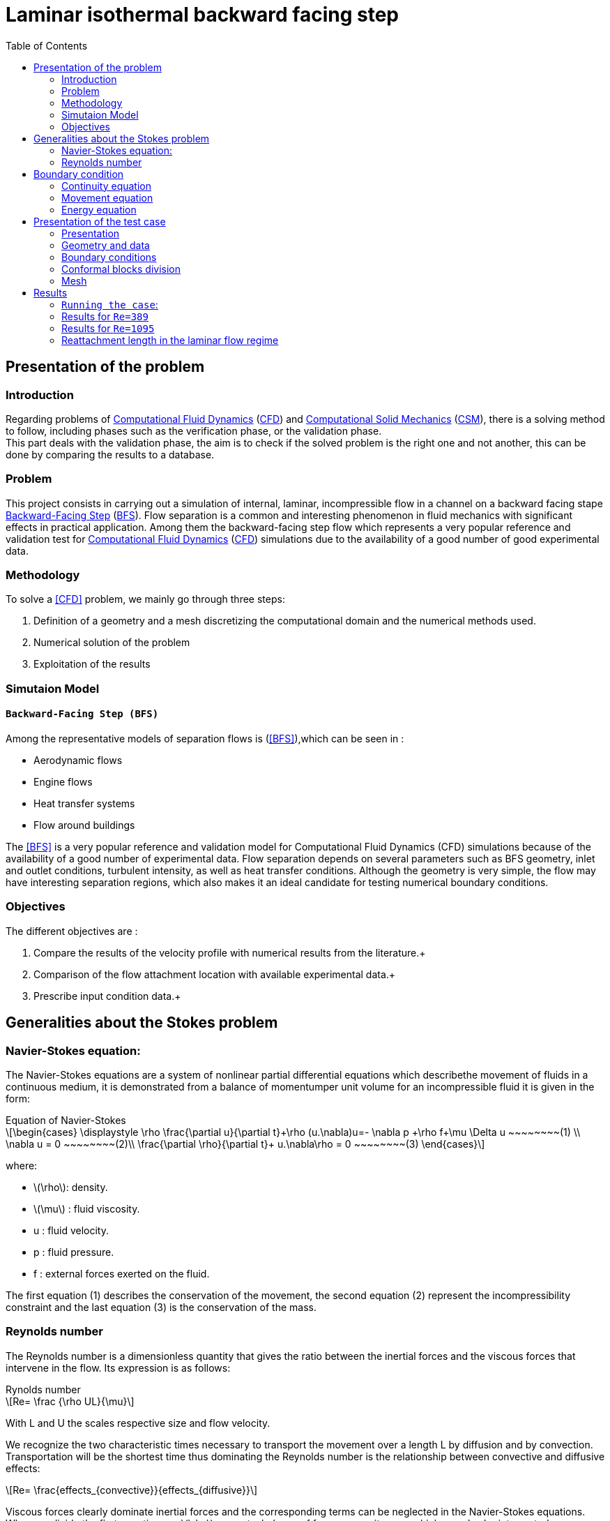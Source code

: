 = Laminar isothermal backward facing step
:page-plotly: true
:icons: font
:stem: latexmath
:feelpp: Feel++
:nofooter:
:toc: left
:bibtex-file: ibat.bib
:imagesprefix:
ifdef::env-github,env-browser,env-vscode[:imagesprefix: ../images/]

== Presentation of the problem
=== Introduction
Regarding problems of <<Computational_Fluid_Dynamics,Computational Fluid Dynamics>> (<<Computational_Fluid_Dynamics,CFD>>) and <<Computational_Solid_Mechanics,Computational Solid Mechanics>> (<<Computational_Solid_Mechanics,CSM>>), there is a solving method to follow, including phases such as the verification phase, or the validation phase. +
This part deals with the validation phase, the aim is to check if the solved problem is the right one and not another, this can be done by comparing the results to a database.

=== Problem
This project consists in carrying out a simulation of internal, laminar, incompressible flow in a channel on a backward facing stape <<Backward-Facing Step,Backward-Facing Step>> (<<Backward-Facing Step,BFS>>). Flow separation is a common and interesting phenomenon in fluid mechanics with significant effects in practical application. Among them the backward-facing step flow which represents a very popular reference and validation test for <<Computational_Fluid_Dynamics,Computational Fluid Dynamics>> (<<Computational_Fluid_Dynamics,CFD>>) simulations due to the availability of a good number of good experimental data.


=== Methodology
To solve a <<CFD>> problem, we mainly go through three steps: 

1. Definition of a geometry and a mesh discretizing the computational domain and the numerical methods used. +

2. Numerical solution of the problem +

3. Exploitation of the results +

=== Simutaion Model 
==== `Backward-Facing Step (BFS)`
Among the representative models of separation flows is (<<BFS>>),which can be seen in :

- Aerodynamic flows +
- Engine flows +
- Heat transfer systems + 
- Flow around buildings +

The <<BFS>> is a very popular reference and validation model for Computational Fluid Dynamics (CFD) simulations because of the availability of a good number of experimental data.
Flow separation depends on several parameters such as BFS geometry, inlet and outlet conditions, turbulent intensity, as well as heat transfer conditions.
Although the geometry is very simple, the flow may have interesting separation regions, which also makes it an ideal candidate for testing numerical boundary conditions.

=== Objectives
The different objectives are :

1. Compare the results of the velocity profile with numerical results from the literature.+

2. Comparison of the flow attachment location with available experimental data.+

3. Prescribe input condition data.+

== Generalities about the Stokes problem
=== Navier-Stokes equation:

The Navier-Stokes equations are a system of nonlinear partial differential equations which describethe movement of fluids in a continuous medium, it is demonstrated from a balance of momentumper unit volume for an incompressible fluid it is given in the form:

[sidebar]
.Equation of Navier-Stokes 
--
[stem]
++++
\begin{cases}
\displaystyle
\rho \frac{\partial u}{\partial t}+\rho (u.\nabla)u=- \nabla p +\rho f+\mu \Delta u ~~~~~~~~(1) \\
\nabla u = 0  ~~~~~~~~(2)\\
\frac{\partial \rho}{\partial t}+ u.\nabla\rho = 0  ~~~~~~~~(3)
\end{cases}
++++

where:

* stem:[\rho]: density.
* stem:[\mu] : fluid viscosity.
* u : fluid velocity.
* p : fluid pressure.
* f : external forces exerted on the fluid.
--
The first equation (1) describes the conservation of the movement, the second equation (2) represent the incompressibility constraint and the last equation (3)  is the conservation of the mass.

===  Reynolds number
The Reynolds number is a dimensionless quantity that gives the ratio between the inertial forces and the viscous forces that intervene in the flow. Its expression is as follows:

[sidebar]
.Rynolds number
--
[stem]
++++
Re= \frac {\rho UL}{\mu}
++++

With L and U the scales respective size and flow velocity.
--
We recognize the two characteristic times necessary to transport the movement over a length L by diffusion and by convection. Transportation will be the shortest time thus dominating the Reynolds number is the relationship between convective and diffusive effects:

[stem]
++++
Re= \frac{effects_{convective}}{effects_{diffusive}}
++++


Viscous forces clearly dominate inertial forces and the corresponding terms can be neglected in the Navier-Stokes equations. When we divide the first equation per stem:[\rho], we get a balance of forces per unit mass, which can also be interpreted as a velocity transport
equation. In this case we speak of the quasi-static Stokes problem:

[sidebar]
.Quasi-static Stokes probleme
--
[stem]
++++
\begin{cases}
\displaystyle
\frac{\partial u}{\partial t} + (u.\nabla) u=-\frac{1}{\rho} \nabla (p-p_{0})+ v \Delta u \\
\nabla u = 0\\
\end{cases}
++++
 
Such as:

* stem:[p_0]: the value taken by the pressure in the abscence of flow.
* stem:[v=\frac{\mu}{\rho}]: the kinematic viscosity of the fluid .
* stem:[v \Delta u]: a linear term represents the movement quantity transport.
--

Density does not appear in the movement conservation equation, which is why the movement conservation equation has not been rewritten,  But it can remain present in the external forces (force of gravity).

The Stokes problem is involved in a very large number of phy-sique applications whose dimensions are micrometric, grouped together under the name microfluidic flows, and one of the great originalities of the Stokes problem is its reversibility in time. This means that a swimmer in a Stokes fluid has to break the symmetry of its movement in order to move forward.

== Boundary condition

To solve a [blue]#_fluid mechanics_# problem, we use physical laws to find the mathematical 
equations which describe the physical properties of the fluid, such as velocity, 
temperature, pressure, density and viscosity. It is assumed that the fluid is incompressible, 
it means that the volume of the fluid cannot be reduced by an increase of pressure. 
Theses equations are called the governing equations of CFD:

=== Continuity equation
Consider the  fundamental principle of physics proposed by Antoine  Lavoisier, which gives theintergral form of the mass conservation equation:

[sidebar]
.Mass conservation equation 
--
[stem]
++++
\frac{\partial}{\partial t} \int_\Omega \rho d \omega +
\int_{\partial \Omega} \rho v \cdot \vec nd \sigma =
0 \qquad \forall v \in \mathbb R
++++
--

where stem:[\rho(kg/m)] is the density in the domain stem:[\Omega],
stem:[v(m/s)] is the velocity of the fluid and stem:[n] the unitnormal vector to the boundary stem:[\partial \Omega].

Consider also:

[sidebar]
.Gausse divergence theorem:
--
[stem]
++++
\int_\Omega\nabla\cdot vd\omega=\int_{\partial\Omega}v\cdot\vec n d\sigma\qquad\forall v\in\mathbb R
++++
--

Using Gauss divergence theorem in the mass conservation equation, 
we obtain the differential form,which is the continuity equation:

[sidebar]
.Continuity equation
--
[stem]
++++
\frac{\partial\rho}{\partial t}+\nabla\cdot(\rho v)=0
++++
--

=== Movement equation
Newton’s second law states that the force of a moving object is equivalent to it's rate of 
change of movement.  In fluid mechanics, the movement theorem is :

[sidebar]
.Movement theorem:
--
[stem]
++++
\sum\vec F_{ext}=\int_\Omega\frac{\partial(\rho v)}{\partial t}d\omega+\int_{\partial\Omega}(\rho\vec v)\cdot(\vec v\cdot\vec n)d\sigma
++++
--

And it was converted to differential form by the french mathematician Cauchy, 
with the applicationof the divergence theorem.

The result is the movement equation :

[sidebar]
.Movement equation
--
[stem]
++++
\rho\big(\frac{\partial v}{\partial t}+v\cdot\nabla v\big)=-\nabla p+\mu\Delta v+\rho g
++++
--

where stem:[p (Pa)] is the pressure, stem:[\mu] is the dynamic viscosity and stem:[g] is the external forces acting on the fluid, such as gravity.

=== Energy equation

[sidebar]
.Energy equation
--
[stem]
++++
\frac{\partial(\rho h-p)}{\partial t}+\nabla(\rho vh)=\nabla\big((\mu+\frac{\mu_t}{\sigma_t})\nabla h\big)-S_h
++++
--
where stem:[h = U+pV(J)] is the internal energy of the system, V is the volume, stem:[\mu_{t}] 
is the thurbulence viscosity, stem:[\sigma_t] is a constant and stem:[S_h] is the volumetric heat source.

== Presentation of the test case

=== Presentation
This study will be based on a laminar flow around a step laid in a flat channel. The fluid is subjected to a sudden widening that causes an inverse pressure gradient, where the flow separates into several zones, among which is formed a [bleu]#_recirculation_# [bleu]#_zone_# noted stem:[x_r] where the flow closes to return to the step.

The Reynolds number denoted Re for this flow is calculated from the channel height S, the
average flow velocity stem:[U_{ave}] and the kinematic viscosity v, and is defined by:

[stem]
++++
Re = \frac{SU_{ave}}{v}
++++

And as stem:[v=\frac{\mu}{\rho}] so:

[stem]
++++
Re = \frac{S\rho U_{ave}}{\mu}
++++

When the flow has low Reynolds number values, it is said to be stationary, while flows with higher
Reynolds number values become turbulent and the average length of the recirculation zone decreases
until a constant saturation value is reached. In this case, we are only interested in two different
Reynolds number values: `Re=389` and `Re=1095`.

=== Geometry and data
The computational domain stem:[\Omega] is a channel with a descending step as shown in the figure below :

image::{imagesprefix}geo.png[]

The Data provided on the whole stem:[\Omega] domain allows us to have conditions at the specified limits, the tables below summarize these data.

.Geometric data table

[width="100%",options="header,footer"]
|====================
| Notation| Description  | Value  | Unit 
|stem:[L1]| Length of the upstream section   | 2e-1   | stem:[m]
|stem:[L2]| Length of the downstream section | 5e-1   | stem:[m] 
|stem:[S] | Step height                      | 4.9e-3 | stem:[m]
|stem:[H] | Inlet channel height             | 5.2e-3 | stem:[m] 
|stem:[U_{int}]|Inlet velocity               |   -    | stem:[m/s]
|stem:[U_{ave}]| Average velocity            |   -    | stem:[m]/s
|====================

.Physical data table

[width="100%",options="header,footer"]
|====================
| Notation| Description           | Value     | Unit 
|stem:[\rho]| Density             | 1.23      | stem:[Kg/m^3]
|stem:[\mu] | Dynamic viscosity   | 1.79e-5   | stem:[Pa.s] 
|stem:[v]   | Kinematic viscosity | 1.4553e-5 | stem:[m^2/s]
|====================

=== Boundary conditions

In this study 3 boundary conditions are imposed:

* Inlet condition

On boundary (1) a [bleu]#_Poiseuille_# [bleu]#_profile_# is placed as an entry condition, it is
defined by:

[stem]
++++
u = U_{int}= 6U_{ave}\frac{y_1}{H}(1-\frac{y_1}{H})
++++

such as stem:[y_1=y-S], and stem:[U_{ave}] are derived from the selected Reynolds number as:

[stem]
++++
U_{ave} = \frac{vRe}{S} = \frac{\mu Re}{\rho S}
++++

At the entrance the profile of Poiseuille is represented by the graphe below:

- For `Re=389`:

image::{imagesprefix}uinit_re389.png[]

- For `Re=1095`:

image::{imagesprefix}uinit_re1095.png[]

* Wall conditions 

On the limits (2), i.e. on the upper and lower wall we have :
[stem]
++++
u=0
++++

* Outlet condition

On boundary (3) the exit boundary condition is [bleu]#_free_#, which means that no
constraint is imposed on the exit boundary.

=== Conformal blocks division

To study the laminar flow around a backward Facing Step we have devised the geometry
in conformal blocks as the figure below illustrates:

image::{imagesprefix}geo_bloc.png[]

=== Mesh

After cutting our domain, we move on to meshing to generate fully structured uniform triangular
cells, the figure below shows a part of the generated mesh:

image::{imagesprefix}mesh.png[]

The study will be based on velocity profiles at different downstream locations, represented by
the different vertical lines stem:[x/S] for `Re = 389` and `Re = 1095`.

== Results

NOTE: For the readability of the results, we have separated the calculations for `Re= 389` and those for
`Re=1095`.

=== `Running the case`:

The command line to run this cases is

[source,sh]
----
mpirun -np 4 feelpp_toolbox_fluid--config-file laminar.cfg--fluid.snes-monitor=1--fluid.gmsh.hsize=3e-4
----

++++
<button class="btn" data-clipboard-target="#command-line-cfd1">
Copy command line to clipboard
</button>
++++

Once the command is executed the results are exported to ParaView for viewing the flow by executing:

[source,sh]
----
rsync -avz atlas.math.unistra.fr:/feel
----

++++
<button class="btn" data-clipboard-target="#command-line-cfd1">
Copy command line to clipboard
</button>
++++

=== Results for `Re=389`

In this part the problem is dealt with in a stationary frame.

NOTE: The solution does not depend on the
time, more precisely the flow profile is to long at the points where the flow variation is not visible.

==== Data files 

===== `JSON-file`:

[source,json]
.laminar.json
----
{
    "Name": "Laminar, Isothermal Backward Facing Step Benchmark",
    "ShortName":"ecoulementstationnaire",
    "Models":
    {
         "equations": "Navier-Stokes"
    },
    "Parameters":
    {
        "h":"5.2e-3",       
        "s":"4.9e-3",       
        "uave":"0.54433"          <1>
    },
    "Materials":
    {
        "omega":
        {
            "rho":"1.23",
            "mu":"1.79e-5"
        }
    }, 
    "BoundaryConditions":
    {
        "velocity":
        {
            "Dirichlet":
            {
                "inlet":
                {
                    "expr":"{6*uave*((y-s)/h)*(1-((y-s)/h)),0}:uave:s:h:y"
                },
                "wall1":
                {
                    "expr":"{0,0}"
                },
                "wall2":
                {
                    "expr":"{0,0}"
                },
                "wall3":
                {
                    "expr":"{0,0}"
                }
            }
        },
        "fluid":
        {
            "outlet":
            {
                "outlet":
                {
                    "expr":"0" 
                }
            }
        }
    },
    "PostProcess":
    {   
        "Exports":
        {
            "fields":["velocity"]
        }

    }
}
----

<1> `uave` is the average velocity for `Re=389`.

===== `CFG-file`:

[source,cfg]
.laminar.cfg
----
directory=resulats/stationnaire389/P1

[case]
discretization= P2P1G1
dimension=2

[fluid]
filename=$cfgdir/laminar.json
mesh.filename=$cfgdir/laminar.geo
gmsh.hsize=0.0005

solver= Newton 
linearsystem-cst-update=false
jacobian-linear-update=false

snes-monitor=true
pc-type= gams
snes-rtol=1e-10

[ts]
steady=true
----

==== Flow visualization 

The solution obtained by ParaView is represented in the figure below,it is a final solution obtained
in a stationary state:

image::{imagesprefix}paraview_re389.png[]


==== Comparaison between simulated and theorical results:

To visualize the flow profile we pass to the graphical representation of the simulated results using [bleu]#_plotly_# [bleu]#_bibliography_#, then we will compare the results obtained in the simulation for Re=389 with the results of the literature.

===== Simulated results:

The graph below show as the flow profile simulated at the different vertical lines stem:[x_r/S]:

++++
<div id="plotly_simulation"></div>
<script type="text/javascript">
  Plotly.d3.csv("https://girder.math.unistra.fr/api/v1/item/5f228a20b0e95704a75f85f1/download",
   function(err,rows){
      var data = [{
        name: 'x/S=0.0',
        type: 'scatter',
        x: feelpp_unpack(rows,'cas1_rslt_velocity'),
        y: feelpp_unpack(rows,'cas1_rslt_length'),
        showlegend: true,
        line: { color: '#FF99BB' }
      },{
        name: 'x/S=5.41',
        type: 'scatter',
        x: feelpp_unpack(rows,'cas2_rslt_velocity'),
        y: feelpp_unpack(rows,'cas2_rslt_length'),
        showlegend: true,
        line: { color: '#CC3333' }
      },{
        name: 'x/S=11.84',
        type: 'scatter',
        x: feelpp_unpack(rows,'cas3_rslt_velocity'),
        y: feelpp_unpack(rows,'cas3_rslt_length'),
        showlegend: true,
        line: { color: '#BB99FF' }
    }];

      var layout = {
        title: 'Simulated results'
      };
      Plotly.plot(plotly_simulation,data,layout,{showLink:false});

      feelpp_add_redimensionable_plot(plotly_simulation);
    }
  );
</script>
++++



===== Comparaison

The graph below show the comparison of the theorical solution with simulate flow solution for:

* stem:[x/S=0.0]:

++++
<div id="plotly_comparaison1"></div>
<script type="text/javascript">
  Plotly.d3.csv("https://girder.math.unistra.fr/api/v1/item/5f228a20b0e95704a75f85f1/download",
   function(err,rows){
      var data = [{
        name: 'x/S=0.0 Simulate',
        type: 'scatter',
        x: feelpp_unpack(rows,'cas1_rslt_velocity'),
        y: feelpp_unpack(rows,'cas1_rslt_length'),
        showlegend: true,
        line: { color: '#FF99BB' }
      },{
        name: 'x/S=0.0 Theory',
        type: 'scatter',
        x: feelpp_unpack(rows,'cas1_theo_velocity'),
        y: feelpp_unpack(rows,'cas1_theo_length'),
        showlegend: true,
        line: { color: '#CC3333' }
      }];

      var layout = {
        title: 'Compraison case x/S=0.0'
      };
      Plotly.plot(plotly_comparaison1,data,layout,{showLink:false});

      feelpp_add_redimensionable_plot(plotly_comparaison1);
    }
  );
</script>
++++

* stem:[x/S=5.41]:

++++
<div id="plotly_comparaison2"></div>
<script type="text/javascript">
  Plotly.d3.csv("https://girder.math.unistra.fr/api/v1/item/5f228a20b0e95704a75f85f1/download",
   function(err,rows){
      var data = [{
        name: 'x/S=5.41 Simulat',
        type: 'scatter',
        x: feelpp_unpack(rows,'cas2_rslt_velocity'),
        y: feelpp_unpack(rows,'cas2_rslt_length'),
        showlegend: true,
        line: { color: '#FF99BB' }
      },{
        name: 'x/S=5.41 Theory',
        type: 'scatter',
        x: feelpp_unpack(rows,'cas2_theo_velocity'),
        y: feelpp_unpack(rows,'cas2_theo_length'),
        showlegend: true,
        line: { color: '#CC3333' }
      }];

      var layout = {
        title: 'Compraison case x/S=5.41'
      };
      Plotly.plot(plotly_comparaison2,data,layout,{showLink:false});

      feelpp_add_redimensionable_plot(plotly_comparaison2);
    }
  );
</script>
++++

* stem:[x/S=11.84]:

++++
<div id="plotly_comparaison3"></div>
<script type="text/javascript">
  Plotly.d3.csv("https://girder.math.unistra.fr/api/v1/item/5f228a20b0e95704a75f85f1/download",
   function(err,rows){
      var data = [{
        name: 'x/S=11.84 simulate',
        type: 'scatter',
        x: feelpp_unpack(rows,'cas3_rslt_velocity'),
        y: feelpp_unpack(rows,'cas3_rslt_length'),
        showlegend: true,
        line: { color: '#FF99BB' }
      },{
        name: 'x/S=11.84 Theory',
        type: 'scatter',
        x: feelpp_unpack(rows,'cas3_theo_velocity'),
        y: feelpp_unpack(rows,'cas3_theo_length'),
        showlegend: true,
        line: { color: '#CC3333' }
      }];

      var layout = {
        title: 'Compraison case x/S=11.84 '
      };
      Plotly.plot(plotly_comparaison3,data,layout,{showLink:false});

      feelpp_add_redimensionable_plot(plotly_comparaison3);
    }
  );
</script>
++++

Based on the results obtained during the simulation and the theoretical results we calculate the <<RMSE>> for each case, the results are grouped in the table below:

.Root Mean Square Error,Observation average and Model variance 

[width="100%",options="header,footer"]
|====================
| stem:[x/S]  | RMSE           | Observation average | Model variance
|0.0          |3.63            | 44.47               | 8.16 %
|5.41         |8.54            | 24.34               | 35.08 %
|11.84        |8.86            | 25.31               | 35 %
|====================

Indeed, according to the results the variance of the model for stem:[x/S=0.0], stem:[x/S=5.41] and stem:[x/S=11.84] corresponds to only 8.16%, 35.08% and 35.00% of the mean of the observations respectively, we can therefore say that the model has a high variance at stem:[x/S=5.41] and stem:[x/S=11.84] contrary at stem:[x/S=0.0] the variance is low.

=== Results for `Re=1095`

To have a stationary solution when Re=1095 the problem has to be treated in an unstationary
frame.
 
NOTE: In this case the solution will depend on time.

==== Data files
 
===== `JSON-file`:

[source,json]
.laminar.json
----
{
    "Name": "Laminar, Isothermal Backward Facing Step Benchmark",
    "ShortName":"ecoulementstationnaire",
    "Models":
    {
        "equations":"Navier-Stokes"
    },
    "Parameters":
    {
        "h":"5.2e-3",
        "s":"4.9e-3",
        "uave":"1.5322"        <1>
    },
    "Materials":
    {
        "omega":
        {
            "rho":"1.23",
            "mu":"1.79e-5"
        }
    },
    "BoundaryConditions":
    {
        "velocity":
        {
            "Dirichlet":
            {
                "inlet":
                {
                    "expr":"{6*uave*((y-s)/h)*(1-((y-s)/h)),0}:uave:s:h:y"
                },
                "wall1":
                {
                    "expr":"{0,0}"
                },
                "wall2":
                {
                    "expr":"{0,0}"
                },
                "wall3":
                {
                    "expr":"{0,0}"
                }
            }

        },
        "fluid":
        {
            "outlet":
            {
                "outlet":
                {
                    "expr":"0" 
                }
            }
        }
    },
    "PostProcess":
    {
        "Exports":
        {
            "fields":["velocity"]
        }
    }
}
----

<1> `uave` is the average velocity for `Re=1095`.

===== `CFG-file`:

[source,cfg]
.laminar.cfg
----
directory=resulats/instationnaire1095/P1

[case]
discretization= P2P1G1
dimension=2

[fluid]
filename=$cfgdir/laminar.json
mesh.filename=$cfgdir/lami.geo
gmsh.hsize=0.0005

solver= Newton
linearsystem-cst-update=false
jacobian-linear-update=false

ts.steady=true
snes-monitor=true
pc-type= gams

[fluid.bdf]
order=2

[ts]
time-step=0.1
time-final=10
----

==== Flow visualization 

The solution obtained by ParaView is represented in the figure below,it is a final solution obtained
in a stationary state:

image::{imagesprefix}paraview_re1095.png[]

===== Comparaison between simulated and theorical results:

To visualize the flow profile we pass to the graphical representation of the simulated results using [bleu]#_plotly_# [bleu]#_bibliography_#, then we will compare the results obtained in the simulation for
Re=1095 with the results of the literature.

===== Simulated results:

The graph below show as the flow profile simulated at the different vertical lines stem:[x/S]:

++++
<div id="plotly_simulation2"></div>
<script type="text/javascript">
  Plotly.d3.csv("https://girder.math.unistra.fr/api/v1/item/5f228a20b0e95704a75f85f1/download",
   function(err,rows){
      var data = [{
        name: 'x/S=0.0',
        type: 'scatter',
        x: feelpp_unpack(rows,'cas12_rslt_velocity'),
        y: feelpp_unpack(rows,'cas12_rslt_length'),
        showlegend: true,
        line: { color: '#FF99BB' }
      },{
        name: 'x/S=7.04',
        type: 'scatter',
        x: feelpp_unpack(rows,'cas22_rslt_velocity'),
        y: feelpp_unpack(rows,'cas22_rslt_length'),
        showlegend: true,
        line: { color: '#CC3333' }
      },{
        name: 'x/S=19.04',
        type: 'scatter',
        x: feelpp_unpack(rows,'cas32_rslt_velocity'),
        y: feelpp_unpack(rows,'cas32_rslt_length'),
        showlegend: true,
        line: { color: '#BB99FF' }
    }];

      var layout = {
        title: 'Simulated results'
      };
      Plotly.plot(plotly_simulation2,data,layout,{showLink:false});

      feelpp_add_redimensionable_plot(plotly_simulation2);
    }
  );
</script>
++++

===== Comparaison

The graph below show the comparison of the theorical solution with simulate flow solution for:

* stem:[x/S=0.0]:

++++
<div id="plotly_comparaison12"></div>
<script type="text/javascript">
  Plotly.d3.csv("https://girder.math.unistra.fr/api/v1/item/5f228a20b0e95704a75f85f1/download",
   function(err,rows){
      var data = [{
        name: 'x/S=0.0 Simulate',
        type: 'scatter',
        x: feelpp_unpack(rows,'cas12_rslt_velocity'),
        y: feelpp_unpack(rows,'cas12_rslt_length'),
        showlegend: true,
        line: { color: '#FF99BB' }
      },{
        name: 'x/S=0.0 Theory',
        type: 'scatter',
        x: feelpp_unpack(rows,'cas12_theo_velocity'),
        y: feelpp_unpack(rows,'cas12_theo_length'),
        showlegend: true,
        line: { color: '#CC3333' }
      }];

      var layout = {
        title: 'Compraison case x/S=0.0'
      };
      Plotly.plot(plotly_comparaison12,data,layout,{showLink:false});

      feelpp_add_redimensionable_plot(plotly_comparaison12);
    }
  );
</script>
++++

* stem:[x/S=7.04]:

++++
<div id="plotly_comparaison22"></div>
<script type="text/javascript">
  Plotly.d3.csv("https://girder.math.unistra.fr/api/v1/item/5f228a20b0e95704a75f85f1/download",
   function(err,rows){
      var data = [{
        name: 'x/S=7.04 Simulate',
        type: 'scatter',
        x: feelpp_unpack(rows,'cas22_rslt_velocity'),
        y: feelpp_unpack(rows,'cas22_rslt_length'),
        showlegend: true,
        line: { color: '#FF99BB' }
      },{
        name: 'x/S=7.04 Theory',
        type: 'scatter',
        x: feelpp_unpack(rows,'cas22_theo_velocity'),
        y: feelpp_unpack(rows,'cas22_theo_length'),
        showlegend: true,
        line: { color: '#CC3333' }
      }];

      var layout = {
        title: 'Compraison case x/S=7.04'
      };
      Plotly.plot(plotly_comparaison22,data,layout,{showLink:false});

      feelpp_add_redimensionable_plot(plotly_comparaison22);
    }
  );
</script>
++++

* stem:[x/S=19.04]:

++++
<div id="plotly_comparaison32"></div>
<script type="text/javascript">
  Plotly.d3.csv("https://girder.math.unistra.fr/api/v1/item/5f228a20b0e95704a75f85f1/download",
   function(err,rows){
      var data = [{
        name: 'x/S=19.04 Simulate',
        type: 'scatter',
        x: feelpp_unpack(rows,'cas32_rslt_velocity'),
        y: feelpp_unpack(rows,'cas32_rslt_length'),
        showlegend: true,
        line: { color: '#FF99BB' }
      },{
        name: 'x/S=19.04 Theory',
        type: 'scatter',
        x: feelpp_unpack(rows,'cas32_theo_velocity'),
        y: feelpp_unpack(rows,'cas32_theo_length'),
        showlegend: true,
        line: { color: '#CC3333' }
      }];

      var layout = {
        title: 'Compraison case x/S=19.04'
      };
      Plotly.plot(plotly_comparaison32,data,layout,{showLink:false});

      feelpp_add_redimensionable_plot(plotly_comparaison32);
    }
  );
</script>
++++

Based on the results obtained during the simulation and the theoretical results we calculate the <<RMSE>> for each case, the results are grouped in the table below:

.Root Mean Square Error,Observation average and Model variance 

[width="100%",options="header,footer"]
|====================
| stem:[x/S]  | RMSE           | Observation average | Model variance
|0.0          |9.33            | 134.03              | 6.96 %
|7.04         |10.05           | 67.86               | 14.80 %
|19.04        |12.03           | 57.79               | 20.81 %
|====================

Indeed, according to the results the variance of the model for stem:[x/S=0.0], stem:[x/S=7.04] and stem:[x/S=19.04] corresponds to only 6.96%, 14.80% and 20.81% of the mean of the observations respectively, so we can say that the model has a low variance.

=== Reattachment length in the laminar flow regime

To illustrate the relation between stem:[x_r/S] and the Rynolde number we have performed several simulations at different Re, such as stem:[x_r] is the recirculation zone.

.Reattachment length and Rynolde number

[width="100%",options="header,footer"]
|=============
| stem:[x_r/S]  | Rynolds
|2.04           | 50
|3.5            | 150
|4.5            | 200
|5.3            | 250
|6.20           | 300
|6.60           | 350
|=============

++++
<div id="plotly_reattechment"></div>
<script type="text/javascript">
  Plotly.d3.csv("https://girder.math.unistra.fr/api/v1/item/5f229c82b0e95704a75f85f8/download",
   function(err,rows){
      var data = [{
        name: 'Simulate',
        type: 'scatter',
        x: feelpp_unpack(rows,'simulationRe'),
        y: feelpp_unpack(rows,'simulation'),
        showlegend: true,
        line: { color: '#FF99BB' }
      },{
        name: 'Armaly & al (1983)',
        type: 'scatter',
        x: feelpp_unpack(rows,'Armaly_ReS'),
        y: feelpp_unpack(rows,'Armaly'),
        showlegend: true,
        line: { color: '#CC3333' }
      },{
        name: 'Denham & Patrick (1974)',
        type: 'scatter',
        x: feelpp_unpack(rows,'Denham_ReS'),
        y: feelpp_unpack(rows,'Denham'),
        showlegend: true,
        line: { color: '#BB99FF' }
    }];

      var layout = {
        title: 'Reattachment length in the laminar flow regime'
      };
      Plotly.plot(plotly_reattechment,data,layout,{showLink:false});

      feelpp_add_redimensionable_plot(plotly_reattechment);
    }
  );
</script>
++++

For the different Reynolds values mentioned in the table[5] the flow is stationary and the length of the simulated recirculation zone increases fairly linearly with Re.






























